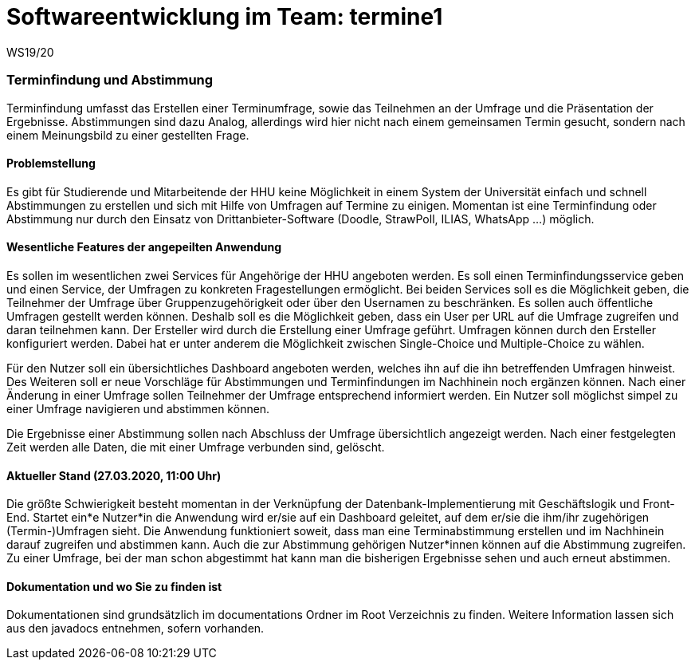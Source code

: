 = Softwareentwicklung im Team: termine1
WS19/20
:icons: font
:icon-set: octicon
:source-highlighter: rouge
ifdef::env-github[]
:tip-caption: :bulb:
:note-caption: :information_source:
:important-caption: :heavy_exclamation_mark:
:caution-caption: :fire:
:warning-caption: :warning:
endif::[]

=== Terminfindung und Abstimmung
Terminfindung umfasst das Erstellen einer Terminumfrage, sowie das Teilnehmen an der Umfrage und die
Präsentation der Ergebnisse. Abstimmungen sind dazu Analog, allerdings wird hier nicht nach einem
gemeinsamen Termin gesucht, sondern nach einem Meinungsbild zu einer gestellten Frage.

==== Problemstellung
Es gibt für Studierende und Mitarbeitende der HHU keine Möglichkeit in einem System der Universität
einfach und schnell Abstimmungen zu erstellen und sich mit Hilfe von Umfragen auf Termine zu einigen. Momentan ist
eine Terminfindung oder Abstimmung nur durch den Einsatz von Drittanbieter-Software
(Doodle, StrawPoll, ILIAS, WhatsApp ...) möglich.

==== Wesentliche Features der angepeilten Anwendung
Es sollen im wesentlichen zwei Services für Angehörige der HHU angeboten werden.
Es soll einen Terminfindungsservice geben und einen Service, der Umfragen zu konkreten Fragestellungen ermöglicht.
Bei beiden Services soll es die Möglichkeit geben, die Teilnehmer der Umfrage über Gruppenzugehörigkeit
oder über den Usernamen zu beschränken. Es sollen auch öffentliche Umfragen gestellt werden können.
Deshalb soll es die Möglichkeit geben, dass ein User per URL auf die Umfrage zugreifen und daran teilnehmen kann.
Der Ersteller wird durch die Erstellung einer Umfrage geführt.
Umfragen können durch den Ersteller konfiguriert werden. Dabei hat er unter anderem die
Möglichkeit zwischen Single-Choice und Multiple-Choice zu wählen.

Für den Nutzer soll ein übersichtliches Dashboard angeboten werden, welches ihn auf die
ihn betreffenden Umfragen hinweist. Des Weiteren soll er neue Vorschläge für Abstimmungen
und Terminfindungen im Nachhinein noch ergänzen können. Nach einer Änderung in einer Umfrage
sollen Teilnehmer der Umfrage entsprechend informiert werden. Ein Nutzer soll möglichst simpel
zu einer Umfrage navigieren und abstimmen können.

Die Ergebnisse einer Abstimmung sollen nach Abschluss der Umfrage übersichtlich angezeigt werden.
Nach einer festgelegten Zeit werden alle Daten, die mit einer Umfrage verbunden sind, gelöscht.

==== Aktueller Stand (27.03.2020, 11:00 Uhr)
Die größte Schwierigkeit besteht momentan in der Verknüpfung der Datenbank-Implementierung mit
Geschäftslogik und Front-End.
Startet ein*e Nutzer*in die Anwendung wird er/sie auf ein Dashboard geleitet, auf dem er/sie die ihm/ihr
zugehörigen (Termin-)Umfragen sieht. Die Anwendung funktioniert soweit,
dass man eine Terminabstimmung erstellen und im Nachhinein darauf zugreifen und abstimmen kann.
Auch die zur Abstimmung gehörigen Nutzer*innen können auf die Abstimmung zugreifen. Zu einer Umfrage,
bei der man schon abgestimmt hat kann man die bisherigen Ergebnisse sehen und auch erneut abstimmen.

==== Dokumentation und wo Sie zu finden ist
Dokumentationen sind grundsätzlich im documentations Ordner im Root Verzeichnis zu finden.
Weitere Information lassen sich aus den javadocs entnehmen, sofern vorhanden.


